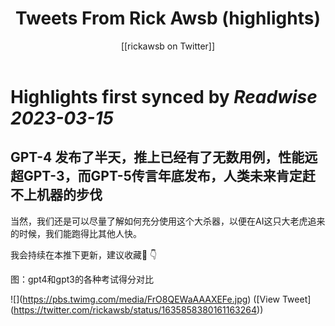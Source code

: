 :PROPERTIES:
:title: Tweets From Rick Awsb (highlights)
:author: [[rickawsb on Twitter]]
:full-title: "Tweets From Rick Awsb"
:category: #tweets
:url: https://twitter.com/rickawsb
:END:

* Highlights first synced by [[Readwise]] [[2023-03-15]]
** GPT-4 发布了半天，推上已经有了无数用例，性能远超GPT-3，而GPT-5传言年底发布，人类未来肯定赶不上机器的步伐
当然，我们还是可以尽量了解如何充分使用这个大杀器，以便在AI这只大老虎追来的时候，我们能跑得比其他人快。

我会持续在本推下更新，建议收藏🔖
👇

图：gpt4和gpt3的各种考试得分对比 

![](https://pbs.twimg.com/media/FrO8QEWaAAAXEFe.jpg) ([View Tweet](https://twitter.com/rickawsb/status/1635858380161163264))